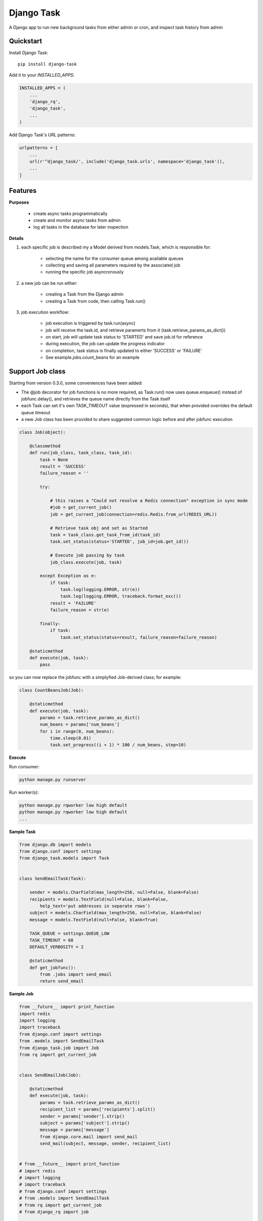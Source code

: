 =============================
Django Task
=============================

.. image:: https://badge.fury.io/py/django-task.svg
    :target: https://badge.fury.io/py/django-task

.. image:: https://travis-ci.org/morlandi/django-task.svg?branch=master
    :target: https://travis-ci.org/morlandi/django-task

.. image:: https://codecov.io/gh/morlandi/django-task/branch/master/graph/badge.svg
    :target: https://codecov.io/gh/morlandi/django-task

A Django app to run new background tasks from either admin or cron, and inspect task history from admin

Quickstart
----------

Install Django Task::

    pip install django-task

Add it to your `INSTALLED_APPS`:

.. code-block:: python

    INSTALLED_APPS = (
        ...
        'django_rq',
        'django_task',
        ...
    )

Add Django Task's URL patterns:

.. code-block:: python

    urlpatterns = [
        ...
        url(r'^django_task/', include('django_task.urls', namespace='django_task')),
        ...
    ]

Features
--------

**Purposes**

    - create async tasks programmatically
    - create and monitor async tasks from admin
    - log all tasks in the database for later inspection

**Details**

1. each specific job is described my a Model derived from models.Task, which
   is responsible for:

    - selecting the name for the consumer queue among available queues
    - collecting and saving all parameters required by the associated job
    - running the specific job asyncronously

2. a new job can be run either:

    - creating a Task from the Django admin
    - creating a Task from code, then calling Task.run()

3. job execution workflow:

    - job execution is triggered by task.run(async)
    - job will receive the task.id, and retrieve paramerts from it (task.retrieve_params_as_dict())
    - on start, job will update task status to 'STARTED' and save job.id for reference
    - during execution, the job can update the progress indicator
    - on completion, task status is finally updated to either 'SUCCESS' or 'FAILURE'
    - See example.jobs.count_beans for an example


Support Job class
-----------------

Starting from version 0.3.0, some conveniences have been added:

- The @job decorator for job functions is no more required, as Task.run() now
  uses queue.enqueue() instead of jobfunc.delay(), and retrieves the queue
  name directly from the Task itself

- each Task can set it's own TASK_TIMEOUT value (expressed in seconds),
  that when provided overrides the default queue timeout

- a new Job class has been provided to share suggested common logic before and
  after jobfunc execution

.. code :: python

    class Job(object):

        @classmethod
        def run(job_class, task_class, task_id):
            task = None
            result = 'SUCCESS'
            failure_reason = ''

            try:

                # this raises a "Could not resolve a Redis connection" exception in sync mode
                #job = get_current_job()
                job = get_current_job(connection=redis.Redis.from_url(REDIS_URL))

                # Retrieve task obj and set as Started
                task = task_class.get_task_from_id(task_id)
                task.set_status(status='STARTED', job_id=job.get_id())

                # Execute job passing by task
                job_class.execute(job, task)

            except Exception as e:
                if task:
                    task.log(logging.ERROR, str(e))
                    task.log(logging.ERROR, traceback.format_exc())
                result = 'FAILURE'
                failure_reason = str(e)

            finally:
                if task:
                    task.set_status(status=result, failure_reason=failure_reason)

        @staticmethod
        def execute(job, task):
            pass


so you can now replace the jobfunc with a simplyfied Job-derived class;
for example:

.. code :: python

    class CountBeansJob(Job):

        @staticmethod
        def execute(job, task):
            params = task.retrieve_params_as_dict()
            num_beans = params['num_beans']
            for i in range(0, num_beans):
                time.sleep(0.01)
                task.set_progress((i + 1) * 100 / num_beans, step=10)


**Execute**

Run consumer:

.. code:: bash

    python manage.py runserver


Run worker(s):

.. code:: bash

    python manage.py rqworker low high default
    python manage.py rqworker low high default
    ...

**Sample Task**

.. code:: python

    from django.db import models
    from django.conf import settings
    from django_task.models import Task


    class SendEmailTask(Task):

        sender = models.CharField(max_length=256, null=False, blank=False)
        recipients = models.TextField(null=False, blank=False,
            help_text='put addresses in separate rows')
        subject = models.CharField(max_length=256, null=False, blank=False)
        message = models.TextField(null=False, blank=True)

        TASK_QUEUE = settings.QUEUE_LOW
        TASK_TIMEOUT = 60
        DEFAULT_VERBOSITY = 2

        @staticmethod
        def get_jobfunc():
            from .jobs import send_email
            return send_email

**Sample Job**

.. code:: python

    from __future__ import print_function
    import redis
    import logging
    import traceback
    from django.conf import settings
    from .models import SendEmailTask
    from django_task.job import Job
    from rq import get_current_job


    class SendEmailJob(Job):

        @staticmethod
        def execute(job, task):
            params = task.retrieve_params_as_dict()
            recipient_list = params['recipients'].split()
            sender = params['sender'].strip()
            subject = params['subject'].strip()
            message = params['message']
            from django.core.mail import send_mail
            send_mail(subject, message, sender, recipient_list)


    # from __future__ import print_function
    # import redis
    # import logging
    # import traceback
    # from django.conf import settings
    # from .models import SendEmailTask
    # from rq import get_current_job
    # from django_rq import job

    # @job(SendEmailTask.TASK_QUEUE)
    # def send_email(task_id):

    #     task = None
    #     result = 'SUCCESS'
    #     failure_reason = ''

    #     try:

    #         # this raises a "Could not resolve a Redis connection" exception in sync mode
    #         #job = get_current_job()
    #         job = get_current_job(connection=redis.Redis.from_url(settings.REDIS_URL))

    #         #task = SendEmailTask.objects.get(id=task_id)
    #         task = SendEmailTask.get_task_from_id(task_id)
    #         task.set_status(status='STARTED', job_id=job.get_id())

    #         params = task.retrieve_params_as_dict()

    #         recipient_list = params['recipients'].split()
    #         sender = params['sender'].strip()
    #         subject = params['subject'].strip()
    #         message = params['message']

    #         from django.core.mail import send_mail
    #         send_mail(subject, message, sender, recipient_list)

    #     except Exception as e:
    #         if task:
    #             task.log(logging.ERROR, str(e))
    #             task.log(logging.ERROR, traceback.format_exc())
    #         result = 'FAILURE'
    #         failure_reason = str(e)

    #     finally:
    #         if task:
    #             task.set_status(status=result, failure_reason=failure_reason)

**Sample management command**

.. code:: python

    from django_task.task_command import TaskCommand

    class Command(TaskCommand):

        def add_arguments(self, parser):
            super(Command, self).add_arguments(parser)
            parser.add_argument('sender')
            parser.add_argument('subject')
            parser.add_argument('message')
            parser.add_argument('-r', '--recipients', nargs='*')

        def handle(self, *args, **options):
            from tasks.models import SendEmailTask

            # transform the list of recipents into text
            # (one line for each recipient)
            options['recipients'] = '\n'.join(options['recipients']) if options['recipients'] is not None else ''

            # format multiline message
            options['message'] = options['message'].replace('\\n', '\n')

            self.run_task(SendEmailTask, **options)

**Deferred Task retrieval to avoid job vs. Task race condition**

An helper Task.get_task_from_id() classmethod is supplied to retrieve Task object
from task_id safely.

*Task queues create a new type of race condition. Why ?
Because message queues are fast !
How fast ?
Faster than databases.*

See:

https://speakerdeck.com/siloraptor/django-tasty-salad-dos-and-donts-using-celery


**Howto separate jobs for different instances on the same machine**

To sepatare jobs for different instances on the same machine (or more precisely
for the same redis connection), override queues names for each instance;

for example:

.. code:: python

    # file "settings.py"

    REDIS_URL = 'redis://localhost:6379/0'
    ...

    #
    # RQ config
    #

    RQ_PREFIX = "myproject_"
    QUEUE_DEFAULT = RQ_PREFIX + 'default'
    QUEUE_HIGH = RQ_PREFIX + 'high'
    QUEUE_LOW = RQ_PREFIX + 'low'

    RQ_QUEUES = {
        QUEUE_DEFAULT: {
            'URL': REDIS_URL,
            #'PASSWORD': 'some-password',
            'DEFAULT_TIMEOUT': 360,
        },
        QUEUE_HIGH: {
            'URL': REDIS_URL,
            'DEFAULT_TIMEOUT': 500,
        },
        QUEUE_LOW: {
            'URL': REDIS_URL,
            #'ASYNC': False,
        },
    }

    RQ_SHOW_ADMIN_LINK = False
    DJANGOTASK_LOG_ROOT = os.path.abspath(os.path.join(BASE_DIR, '..', 'protected', 'tasklog'))
    DJANGOTASK_ALWAYS_EAGER = False

then run worker as follows:

.. code:: python

    python manage.py rqworker myproject_default

**Howto schedule jobs with cron**

Call management command 'count_beans', which in turn executes the required job.

For example::

    SHELL=/bin/bash
    PATH=/usr/local/sbin:/usr/local/bin:/sbin:/bin:/usr/sbin:/usr/bin

    0 * * * *  {{username}}    timeout 55m {{django.pythonpath}}/python {{django.website_home}}/manage.py count_beans 1000 >> {{django.logto}}/cron.log 2>&1

A base class TaskCommand has been provided to simplify the creation of any specific
task-related management commad;

a derived management command is only responsible for:

- defining suitable command-line parameters
- selecting the specific Task class and job function

for example:

.. code:: python

    from django_task.task_command import TaskCommand


    class Command(TaskCommand):

        def add_arguments(self, parser):
            super(Command, self).add_arguments(parser)
            parser.add_argument('num_beans', type=int)

        def handle(self, *args, **options):
            from tasks.models import CountBeansTask
            self.run_task(CountBeansTask, **options)

Screenshots
-----------

.. image:: example/etc/screenshot_001.png

.. image:: example/etc/screenshot_002.png


App settings
------------

DJANGOTASK_LOG_ROOT
    Path for log files.

    Default: None

    Example: os.path.abspath(os.path.join(BASE_DIR, '..', 'protected', 'tasklog'))

DJANGOTASK_ALWAYS_EAGER

    When True, all task are execute syncronously (useful for debugging and unit testing).

    Default: False


task.log(logging.ERROR, traceback.format_exc())

REDIS_URL

    Redis server to connect to

    Default: 'redis://localhost:6379/0'

Running Tests
-------------

* TODO

Does the code actually work?

::

    source <YOURVIRTUALENV>/bin/activate
    (myenv) $ pip install tox
    (myenv) $ tox

Credits
-------

References:

- `A simple app that provides django integration for RQ (Redis Queue) <https://github.com/ui/django-rq>`_
- `Asynchronous tasks in django with django-rq <https://spapas.github.io/2015/01/27/async-tasks-with-django-rq/>`_
- `django-rq redux: advanced techniques and tools <https://spapas.github.io/2015/09/01/django-rq-redux/>`_
- `Benchmark: Shared vs. Dedicated Redis Instances <https://redislabs.com/blog/benchmark-shared-vs-dedicated-redis-instances/>`_
- `Django tasty salad - DOs and DON'Ts using Celery by Roberto Rosario <https://speakerdeck.com/siloraptor/django-tasty-salad-dos-and-donts-using-celery>`_

Tools used in rendering this package:

*  Cookiecutter_
*  `cookiecutter-djangopackage`_

.. _Cookiecutter: https://github.com/audreyr/cookiecutter
.. _`cookiecutter-djangopackage`: https://github.com/pydanny/cookiecutter-djangopackage




History
=======

0.1.12
------
* Deferred Task retrieval to avoid job vs. Task race condition
* Improved Readme

0.1.11
------
* superuser can view all tasks, while other users have access to their own tasks only
* js fix

0.1.10
------
* prevent task.failure_reason overflow

0.1.9
-----
* app settings

0.1.8
-----
* always start job from task.run() to prevent any possible race condition
* task.run(async) can now accept async=False

0.1.7
-----
* javascript: use POST to retrieve tasks state for UI update to prevent URL length limit exceed

0.1.6
-----
* Improved ui for TaskAdmin
* Fix unicode literals for Python3

0.1.5
-----
* fixes for Django 1.10
* send_email management command example added

0.1.4
-----
* Fix OneToOneRel import for Django < 1.9

0.1.3
-----
* Polymorphic behaviour or Task.get_child() restored

0.1.2
-----
* TaskCommand.run_task() renamed as TaskCommand.run_job()
* New TaskCommand.run_task() creates a Task, then runs it;
  this guarantees that something is traced even when background job will fail


